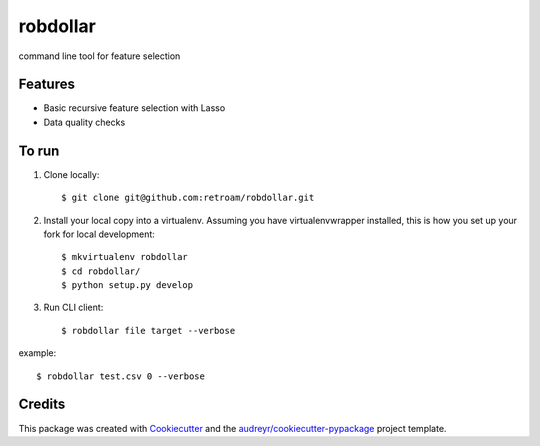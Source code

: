 =========
robdollar
=========


.. image:: https://img.shields.io/pypi/v/robdollar.svg
        :target: https://pypi.python.org/pypi/robdollar

.. image:: https://img.shields.io/travis/retroam/robdollar.svg
        :target: https://travis-ci.org/retroam/robdollar

.. image:: https://readthedocs.org/projects/robdollar/badge/?version=latest
        :target: https://robdollar.readthedocs.io/en/latest/?badge=latest
        :alt: Documentation Status

.. image:: https://pyup.io/repos/github/retroam/robdollar/shield.svg
     :target: https://pyup.io/repos/github/retroam/robdollar/
     :alt: Updates


command line tool for feature selection



Features
--------

* Basic recursive feature selection with Lasso
* Data quality checks


To run
--------

1. Clone locally::

    $ git clone git@github.com:retroam/robdollar.git

2. Install your local copy into a virtualenv. Assuming you have virtualenvwrapper installed, this is how you set up your fork for local development::

    $ mkvirtualenv robdollar
    $ cd robdollar/
    $ python setup.py develop

3. Run CLI client::

   $ robdollar file target --verbose

example::

    $ robdollar test.csv 0 --verbose

Credits
---------

This package was created with Cookiecutter_ and the `audreyr/cookiecutter-pypackage`_ project template.

.. _Cookiecutter: https://github.com/audreyr/cookiecutter
.. _`audreyr/cookiecutter-pypackage`: https://github.com/audreyr/cookiecutter-pypackage

